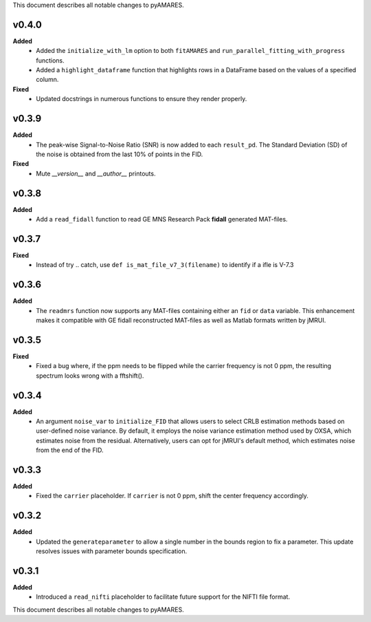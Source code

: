 This document describes all notable changes to pyAMARES.

v0.4.0
------

**Added**
  - Added the ``initialize_with_lm`` option to both ``fitAMARES`` and ``run_parallel_fitting_with_progress`` functions.
  - Added a ``highlight_dataframe`` function that highlights rows in a DataFrame based on the values of a specified column.

**Fixed**
  - Updated docstrings in numerous functions to ensure they render properly.

v0.3.9
------

**Added**
  - The peak-wise Signal-to-Noise Ratio (SNR) is now added to each ``result_pd``. The Standard Deviation (SD) of the noise is obtained from the last 10% of points in the FID.

**Fixed**
  - Mute `__version__` and `__author__` printouts. 

v0.3.8 
------

**Added** 
  - Add a ``read_fidall`` function to read GE MNS Research Pack **fidall** generated MAT-files. 

v0.3.7
------

**Fixed** 
  - Instead of try .. catch, use ``def is_mat_file_v7_3(filename)`` to identify if a ifle is V-7.3 

v0.3.6
------

**Added**
  - The ``readmrs`` function now supports any MAT-files containing either an ``fid`` or ``data`` variable. This enhancement makes it compatible with GE fidall reconstructed MAT-files as well as Matlab formats written by jMRUI.

v0.3.5
------

**Fixed**
  - Fixed a bug where, if the ppm needs to be flipped while the carrier frequency is not 0 ppm, the resulting spectrum looks wrong with a fftshift().

v0.3.4
------

**Added**
  - An argument ``noise_var`` to ``initialize_FID`` that allows users to select CRLB estimation methods based on user-defined noise variance. By default, it employs the noise variance estimation method used by OXSA, which estimates noise from the residual. Alternatively, users can opt for jMRUI's default method, which estimates noise from the end of the FID.

v0.3.3
------

**Added**
  - Fixed the ``carrier`` placeholder. If ``carrier`` is not 0 ppm, shift the center frequency accordingly. 

v0.3.2
------

**Added**
  - Updated the ``generateparameter`` to allow a single number in the bounds region to fix a parameter. This update resolves issues with parameter bounds specification.

v0.3.1
------

**Added**
  - Introduced a ``read_nifti`` placeholder to facilitate future support for the NIFTI file format.
This document describes all notable changes to pyAMARES.
